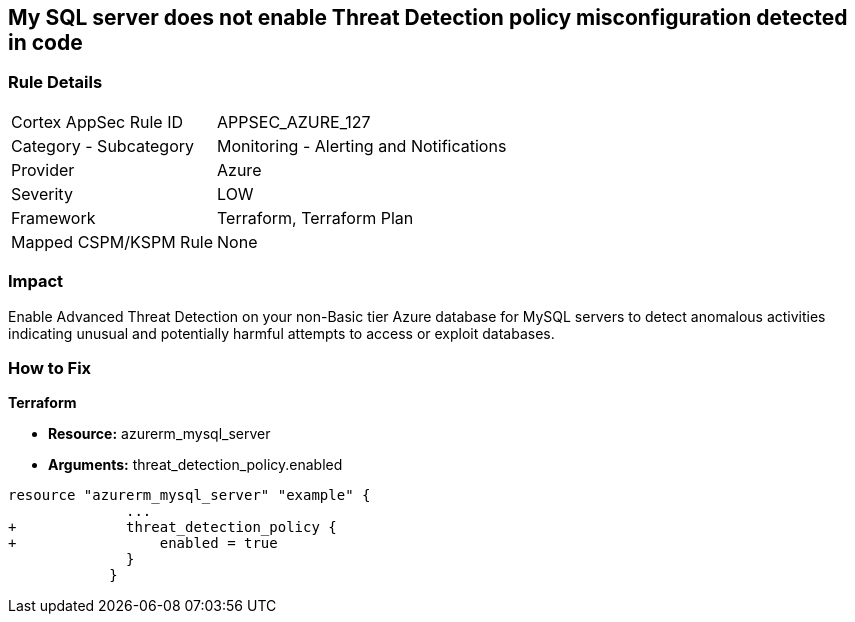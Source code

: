 == My SQL server does not enable Threat Detection policy misconfiguration detected in code
// My SQL server Threat Detection policy disabled


=== Rule Details

[cols="1,2"]
|===
|Cortex AppSec Rule ID |APPSEC_AZURE_127
|Category - Subcategory |Monitoring - Alerting and Notifications
|Provider |Azure
|Severity |LOW
|Framework |Terraform, Terraform Plan
|Mapped CSPM/KSPM Rule |None
|===
 



=== Impact
Enable Advanced Threat Detection on your non-Basic tier Azure database for MySQL servers to detect anomalous activities indicating unusual and potentially harmful attempts to access or exploit databases.

=== How to Fix


*Terraform* 


* *Resource:* azurerm_mysql_server
* *Arguments:* threat_detection_policy.enabled


[source,text]
----
resource "azurerm_mysql_server" "example" {
              ... 
+             threat_detection_policy {
+                 enabled = true
              }
            }
----
